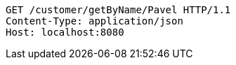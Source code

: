 [source,http,options="nowrap"]
----
GET /customer/getByName/Pavel HTTP/1.1
Content-Type: application/json
Host: localhost:8080

----